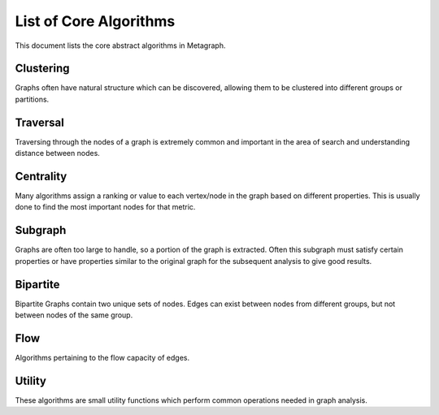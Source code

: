 .. _algorithm_list:

List of Core Algorithms
=======================

This document lists the core abstract algorithms in Metagraph.

Clustering
----------

Graphs often have natural structure which can be discovered, allowing them to be clustered into different groups or partitions.

.. py:function:: clustering.connected_components(graph: Graph(is_directed=False)) -> NodeMap

    The connected components algorithm groups nodes of an **undirected** graph into subgraphs where all subgraph nodes
    are reachable within a component.

    :rtype: a dense NodeMap where each node is assigned an integer indicating the component.


.. py:function:: clustering.strongly_connected_components(graph: Graph(is_directed=True)) -> NodeMap

    Groups nodes of a directed graph into subgraphs where all subgraph nodes are reachable by each other along directed edges.

    :rtype: a dense NodeMap where each node is assigned an integer indicating the component.


.. py:function:: clustering.label_propagation_community(graph: Graph(is_directed=False)) -> NodeMap

    This algorithm discovers communities using `label propagation <https://en.wikipedia.org/wiki/Label_propagation_algorithm>`_.

    :rtype: a dense NodeMap where each node is assigned an integer indicating the community.


.. py:function:: clustering.louvain_community_step(graph: Graph(is_directed=False, edge_type="map", edge_dtype={"int", "float"})) -> Tuple[NodeMap, float]

    This algorithm performs one step of the `Louvain algorithm <https://en.wikipedia.org/wiki/Louvain_modularity>`_,
    which discovers communities by maximizing modularity.

    :rtype:
      - a dense NodeMap where each node is assigned an integer indicating the community
      - the modularity score


.. py:function:: cluster.triangle_count(graph: Graph(is_directed=False)) -> int

    This algorithms returns the total number of triangles in the graph.


Traversal
---------

Traversing through the nodes of a graph is extremely common and important in the area of search and understanding distance between nodes.


.. py:function:: traversal.bellman_ford(graph: Graph(edge_type="map", edge_dtype={"int", "float"}), source_node: NodeID) -> Tuple[NodeMap, NodeMap]

    This algorithm calculates `single-source shortest path (SSSP) <https://en.wikipedia.org/wiki/Shortest_path_problem>`_.
    It is slower than `Dijkstra’s algorithm <https://en.wikipedia.org/wiki/Dijkstra%27s_algorithm>`_, but can handle
    negative weights and is parallelizable.

    :rtype: (parents, distance)



.. py:function:: traversal.all_pairs_shortest_paths(graph: Graph(edge_type="map", edge_dtype={"int", "float"})) -> Tuple[Graph, Graph]

    This algorithm calculates the shortest paths between all node pairs. Choices for which algorithm to be used are
    backend implementation dependent.

    :rtype: (parents, distance)


.. py:function:: traversal.bfs_iter(graph: Graph, source_node: NodeID, depth_limit: int = 1) -> Vector

    Breadth-first search algorithm.

    :rtype: Node IDs in search order


.. py:function:: traversal.bfs_tree(graph: Graph, source_node: NodeID, depth_limit: int = 1) -> Tuple[NodeMap, NodeMap]

    Breadth-first search algorithm.

    :rtype: (depth, parents)


.. py:function:: traversal.dijkstra(graph: Graph(edge_type="map", edge_dtype={"int", "float"}, edge_has_negative_weights=False), source_node: NodeID) -> Tuple[NodeMap, NodeMap]

    Calculates `single-source shortest path (SSSP) <https://en.wikipedia.org/wiki/Shortest_path_problem>`_ via
    `Dijkstra's algorithm <https://en.wikipedia.org/wiki/Dijkstra%27s_algorithm>`_.

    :rtype: (parents, distance)


.. py:function:: traversal.minimum_spanning_tree(graph: Graph(is_directed=False, edge_type="map", edge_dtype={"int", "float"})) -> Graph

    Minimum spanning tree (or forest in the case of multiple connected components in the graph).

    :rtype: Graph containing only the relevant edges from the original graph


Centrality
----------

Many algorithms assign a ranking or value to each vertex/node in the graph based on different properties. This is usually done to find the most important nodes for that metric.


.. py:function:: centrality.betweenness(graph: Graph(edge_type="map", edge_dtype={"int", "float"}), nodes: Optional[NodeSet] = None, normalize: bool = False) -> NodeMap

    This algorithm calculates centrality based on the number of shortest paths passing through a node.

    If ``nodes`` are provided, only computes an approximation of betweenness centrality based on those nodes.


.. py:function:: centrality.katz(graph: Graph(edge_type="map", edge_dtype={"int", "float"}), attenuation_factor: float = 0.01, immediate_neighbor_weight: float = 1.0, maxiter: int = 50, tolerance: float = 1e-05) -> NodeMap

    This algorithm calculates centrality based on total number of walks (as opposed to only considering shortest paths) passing through a node.


.. py:function:: centrality.pagerank(graph: Graph(edge_type="map", edge_dtype={"int", "float"}), damping: float = 0.85, maxiter: int = 50, tolerance: float = 1e-05) -> NodeMap

    This algorithm determines the importance of a given node in the network based on links between important nodes.


Subgraph
--------

Graphs are often too large to handle, so a portion of the graph is extracted. Often this subgraph must satisfy certain properties or have properties similar to the original graph for the subsequent analysis to give good results.


.. py:function:: subgraph.extract_subgraph(graph: Graph, nodes: NodeSet) -> Graph

    Given a set of nodes, this algorithm extracts the subgraph containing those nodes and any edges between those nodes.


.. py:function:: subgraph.k_core(graph: Graph(is_directed=False), k: int) -> Graph

    This algorithm finds a maximal subgraph that contains nodes of at least degree *k*.


Bipartite
---------

Bipartite Graphs contain two unique sets of nodes. Edges can exist between nodes from different groups, but not between nodes of the same group.

.. py:function:: bipartite.graph_projection(bgraph: BipartiteGraph, nodes_retained: int = 0) -> Graph

    Given a bipartite graph, project a graph for one of the two node groups (group 0 or 1).


Flow
----

Algorithms pertaining to the flow capacity of edges.

.. py:function:: flow.max_flow(graph: Graph(edge_type="map", edge_dtype={"int", "float"}), source_node: NodeID, target_node: NodeID) -> Tuple[float, Graph]

    Compute the maximum flow possible from source_node to target_node

    :rtype: (max_flow_rate, compute_flow_graph)


Utility
-------

These algorithms are small utility functions which perform common operations needed in graph analysis.

.. py:function:: util.nodeset.choose_random(x: NodeSet, k: int) -> NodeSet

    Given a set of nodes, choose k random nodes (no duplicates).

.. py:function:: util.nodeset.from_vector(x: Vector) -> NodeSet

    Convert the values in a Vector into a NodeSet

.. py:function:: util.nodemap.sort(x: NodeMap, ascending: bool = True, limit: Optional[int] = None) -> Vector

    Sorts nodes by value, returning a Vector of NodeIDs.

.. py:function:: util.nodemap.select(x: NodeMap, nodes: NodeSet) -> NodeMap

    Selects certain nodes to keep from a NodeMap.

.. py:function:: util.nodemap.filter(x: NodeMap, func: Callable[[Any], bool]) -> NodeSet

    Filters a NodeMap based on values passed through the filter function. Returns a set of nodes where the function returned True.

.. py:function:: util.nodemap.apply(x: NodeMap, func: Callable[[Any], Any]) -> NodeMap

    Applies a unary function to every node, mapping the values to different values.

.. py:function:: util.nodemap.reduce(x: NodeMap, func: Callable[[Any, Any], Any]) -> Any

    Performs a reduction across all nodes, collapsing the values into a single result.

.. py:function:: util.edgemap.from_edgeset(edgeset: EdgeSet, default_value: Any) -> EdgeMap

    Converts and EdgeSet into an EdgeMap by giving each edge a default value.

.. py:function:: util.graph.aggregate_edges(graph: Graph(edge_type="map"), func: Callable[[Any, Any], Any]), initial_value: Any, in_edges: bool = False, out_edges: bool = True) -> NodeMap

    Aggregates the edge weights around a node, returning a single value per node.

    If ``in_edges`` and ``out_edges`` are False, each node will contain the initial value.
    For undirected graphs, setting ``in_edges`` or ``out_edges`` or both will give identical results. Edges will only be counted once per node.
    For directed graphs, ``in_edges`` and ``out_edges`` affect the result. Setting both will still only give a single value per node, combining all outbound and inbound edge weights.

.. py:function:: util.graph.filter_edges(graph: Graph(edge_type="map"), func: Callable[[Any], bool]) -> Graph

    Removes edges if filter function returns True.
    All nodes remain, even if they becomes orphan nodes in the graph.

.. py:function:: util.graph.assign_uniform_weight(graph: Graph, weight: Any = 1) -> Graph(edge_type="map")

    Update all edge weights (or if none exist, assign them) to a uniform value of ``weight``.

.. py:function:: util.graph.build(edges: Union[EdgeSet, EdgeMap], nodes: Optional[Union[NodeSet, NodeMap]] = None) -> Graph

    Given edges and possibly nodes, build a Graph.

    If ``nodes`` are not provided, assume the only nodes are those found in the EdgeSet/Map.

.. py:function:: util.graph.collapse_by_label(graph: Graph(is_directed=False), labels: NodeMap, aggregator: Callable[[Any, Any], Any]) -> Graph

    Collapse a Graph into a smaller Graph by combining clusters of nodes into a single node.
    ``labels`` indicates the node groupings. ``aggregator`` indicates how to combine edge weights.
